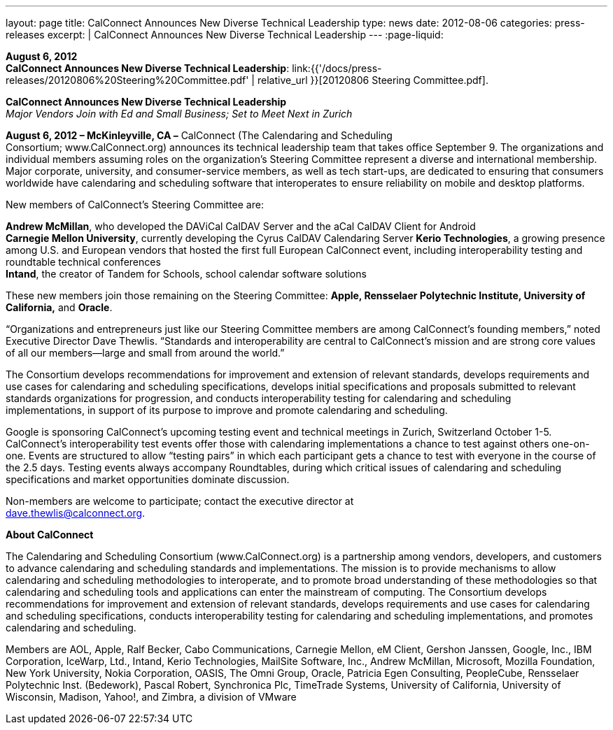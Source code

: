 ---
layout: page
title:  CalConnect Announces New Diverse Technical Leadership
type: news
date: 2012-08-06
categories: press-releases
excerpt: |
  CalConnect Announces New Diverse Technical Leadership
---
:page-liquid:

*August 6, 2012* +
*CalConnect Announces New Diverse Technical Leadership*:
link:{{'/docs/press-releases/20120806%20Steering%20Committee.pdf' | relative_url }}[20120806
Steering Committee.pdf].

*CalConnect Announces New Diverse Technical Leadership* +
_Major Vendors Join with Ed and Small Business; Set to Meet Next in
Zurich_

*August 6, 2012 – McKinleyville, CA –* CalConnect (The Calendaring and
Scheduling +
Consortium; [.underline]#www.CalConnect.org#) announces its technical
leadership team that takes office September 9. The organizations and
individual members assuming roles on the organization’s Steering
Committee represent a diverse and international membership. Major
corporate, university, and consumer-service members, as well as tech
start-ups, are dedicated to ensuring that consumers worldwide have
calendaring and scheduling software that interoperates to ensure
reliability on mobile and desktop platforms.

New members of CalConnect’s Steering Committee are:

*Andrew McMillan*, who developed the DAViCal CalDAV Server and the aCal
CalDAV Client for Android +
*Carnegie Mellon University*, currently developing the Cyrus CalDAV
Calendaring Server *Kerio Technologies*, a growing presence among U.S.
and European vendors that hosted the first full European CalConnect
event, including interoperability testing and roundtable technical
conferences +
*Intand*, the creator of Tandem for Schools, school calendar software
solutions

These new members join those remaining on the Steering Committee:
*Apple, Rensselaer Polytechnic Institute, University of California,* and
*Oracle*.

“Organizations and entrepreneurs just like our Steering Committee
members are among CalConnect’s founding members,” noted Executive
Director Dave Thewlis. “Standards and interoperability are central to
CalConnect’s mission and are strong core values of all our members—large
and small from around the world.”

The Consortium develops recommendations for improvement and extension of
relevant standards, develops requirements and use cases for calendaring
and scheduling specifications, develops initial specifications and
proposals submitted to relevant standards organizations for progression,
and conducts interoperability testing for calendaring and scheduling +
implementations, in support of its purpose to improve and promote
calendaring and scheduling.

Google is sponsoring CalConnect’s upcoming testing event and technical
meetings in Zurich, Switzerland October 1-5. CalConnect’s
interoperability test events offer those with calendaring
implementations a chance to test against others one-on-one. Events are
structured to allow “testing pairs” in which each participant gets a
chance to test with everyone in the course of the 2.5 days. Testing
events always accompany Roundtables, during which critical issues of
calendaring and scheduling specifications and market opportunities
dominate discussion.

Non-members are welcome to participate; contact the executive director at +
dave.thewlis@calconnect.org.

*About CalConnect*

The Calendaring and Scheduling Consortium (www.CalConnect.org) is a
partnership among vendors, developers, and customers to advance
calendaring and scheduling standards and implementations. The mission is
to provide mechanisms to allow calendaring and scheduling methodologies
to interoperate, and to promote broad understanding of these
methodologies so that calendaring and scheduling tools and applications
can enter the mainstream of computing.
The Consortium develops recommendations for improvement and extension of
relevant standards, develops requirements and use cases for calendaring
and scheduling specifications, conducts interoperability testing for
calendaring and scheduling implementations, and promotes calendaring and
scheduling.  

Members are AOL, Apple, Ralf Becker, Cabo Communications, Carnegie
Mellon, eM Client, Gershon Janssen, Google, Inc., IBM Corporation,
IceWarp, Ltd., Intand, Kerio Technologies, MailSite Software, Inc.,
Andrew McMillan, Microsoft, Mozilla Foundation, New York University,
Nokia Corporation, OASIS, The Omni Group, Oracle, Patricia Egen
Consulting, PeopleCube, Rensselaer Polytechnic Inst. (Bedework), Pascal
Robert, Synchronica Plc, TimeTrade Systems, University of California,
University of Wisconsin, Madison, Yahoo!, and Zimbra, a division of
VMware


